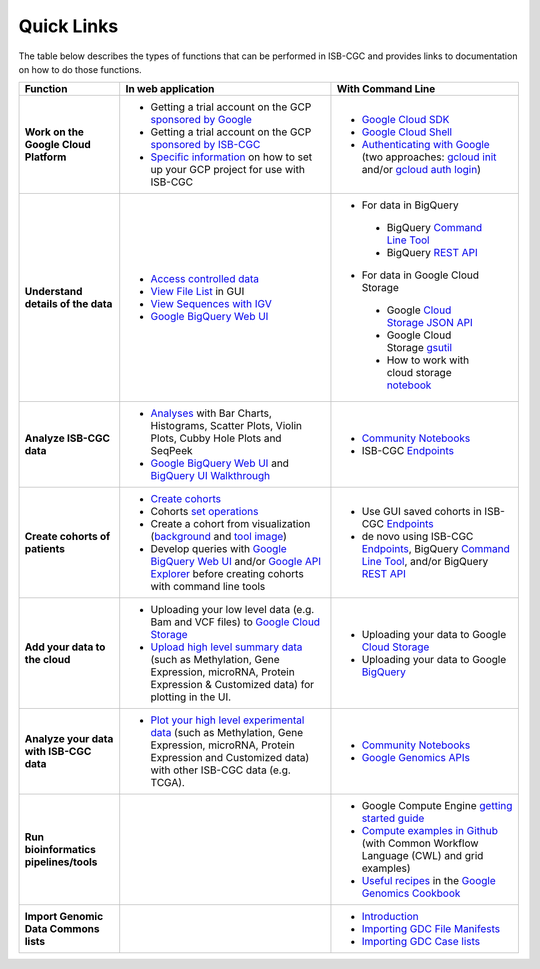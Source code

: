 **************************
Quick Links 
**************************

The table below describes the types of functions that can be performed in ISB-CGC and provides links to documentation on how to do those functions.



+---------------------------------------+---------------------------------------------------------------------------------------------------------------------------------------------------------------------------------------------------------------------------------------------------------------------------------------------+-------------------------------------------------------------------------------------------------------------------------------------------------------------------------------------------------------------------------------------------------------------------------------------------------+
|Function                               |In web application                                                                                                                                                                                                                                                                           |With Command Line                                                                                                                                                                                                                                                                                |
+=======================================+=============================================================================================================================================================================================================================================================================================+=================================================================================================================================================================================================================================================================================================+
|**Work on the Google Cloud Platform**  |                                                                                                                                                                                                                                                                                             |- `Google Cloud SDK <https://cloud.google.com/sdk/>`_                                                                                                                                                                                                                                            |
|                                       |- Getting a trial account on the GCP `sponsored by Google <https://console.developers.google.com/billing/freetrial>`_                                                                                                                                                                        |- `Google Cloud Shell <https://cloud.google.com/shell/docs/>`_                                                                                                                                                                                                                                   |
|                                       |- Getting a trial account on the GCP `sponsored by ISB-CGC <Support.html#request-gcp>`_                                                                                                                                                                                                      |- `Authenticating with Google <gcp-info/gcp-info2/Setup.html#authenticategoogle>`_                                                                                                                                                                                                               |
|                                       |- `Specific information <gcp-info/gcp-info2/Setup.html>`_ on how to set up your GCP project for use with ISB-CGC                                                                                                                                                                             |  (two approaches: `gcloud init <https://cloud.google.com/sdk/gcloud/reference/init>`_                                                                                                                                                                                                           |
|                                       |                                                                                                                                                                                                                                                                                             |  and/or `gcloud auth login <https://cloud.google.com/sdk/gcloud/reference/auth/login>`_)                                                                                                                                                                                                        |
|                                       |                                                                                                                                                                                                                                                                                             |                                                                                                                                                                                                                                                                                                 |
+---------------------------------------+---------------------------------------------------------------------------------------------------------------------------------------------------------------------------------------------------------------------------------------------------------------------------------------------+-------------------------------------------------------------------------------------------------------------------------------------------------------------------------------------------------------------------------------------------------------------------------------------------------+
|**Understand details of the data**     |- `Access controlled data <webapp/Gaining-Access-To-Contolled-Access-Data.html>`_                                                                                                                                                                                                            |- For data in BigQuery                                                                                                                                                                                                                                                                           |
|                                       |- `View File List <webapp/Saved-Cohorts.html#viewfilelist>`_ in GUI                                                                                                                                                                                                                          | - BigQuery `Command Line Tool <https://cloud.google.com/bigquery/bq-command-line-tool-quickstart>`_                                                                                                                                                                                             |
|                                       |- `View Sequences with IGV <webapp/IGV-Browser.html>`_                                                                                                                                                                                                                                       | - BigQuery `REST API <https://cloud.google.com/bigquery/bigquery-api-quickstart>`_                                                                                                                                                                                                              |
|                                       |- `Google BigQuery Web UI <progapi/bigqueryGUI/WalkthroughOfGoogleBigQuery.html>`_                                                                                                                                                                                                           |- For data in Google Cloud Storage                                                                                                                                                                                                                                                               |
|                                       |                                                                                                                                                                                                                                                                                             | - Google `Cloud Storage JSON API <https://cloud.google.com/storage/docs/json_api/>`_                                                                                                                                                                                                            |
|                                       |                                                                                                                                                                                                                                                                                             | - Google Cloud Storage `gsutil <https://cloud.google.com/storage/docs/gsutil>`_                                                                                                                                                                                                                 |
|                                       |                                                                                                                                                                                                                                                                                             | - How to work with cloud storage `notebook <https://nbviewer.jupyter.org/github/isb-cgc/Community-Notebooks/blob/master/Notebooks/How_to_work_with_cloud_storage.ipynb>`_                                                                                                                       |
|                                       |                                                                                                                                                                                                                                                                                             |                                                                                                                                                                                                                                                                                                 |
+---------------------------------------+---------------------------------------------------------------------------------------------------------------------------------------------------------------------------------------------------------------------------------------------------------------------------------------------+-------------------------------------------------------------------------------------------------------------------------------------------------------------------------------------------------------------------------------------------------------------------------------------------------+
|**Analyze ISB-CGC data**               |- `Analyses <webapp/Workbooks.html>`_ with Bar Charts, Histograms, Scatter Plots, Violin Plots, Cubby Hole Plots and SeqPeek                                                                                                                                                                 |- `Community Notebooks <https://isb-cancer-genomics-cloud.readthedocs.io/en/latest/sections/HowTos.html>`_                                                                                                                                                                                       |
|                                       |- `Google BigQuery Web UI <progapi/bigqueryGUI/WalkthroughOfGoogleBigQuery.html>`_  and `BigQuery UI Walkthrough <https://raw.githubusercontent.com/isb-cgc/readthedocs/master/docs/include/intro_to_BigQuery.pdf>`__                                                                        |- ISB-CGC `Endpoints <progapi/Programmatic-API.html>`_                                                                                                                                                                                                                                           |
|                                       |                                                                                                                                                                                                                                                                                             |                                                                                                                                                                                                                                                                                                 |
+---------------------------------------+---------------------------------------------------------------------------------------------------------------------------------------------------------------------------------------------------------------------------------------------------------------------------------------------+-------------------------------------------------------------------------------------------------------------------------------------------------------------------------------------------------------------------------------------------------------------------------------------------------+
|**Create cohorts of patients**         |- `Create cohorts <webapp/Saved-Cohorts.html>`_                                                                                                                                                                                                                                              |- Use GUI saved cohorts in ISB-CGC `Endpoints <progapi/Programmatic-API.html>`_                                                                                                                                                                                                                  |
|                                       |- Cohorts `set operations <webapp/Saved-Cohorts.html#set-operations>`_                                                                                                                                                                                                                       |- de novo using ISB-CGC `Endpoints <progapi/Programmatic-API.html>`_, BigQuery `Command Line Tool <https://cloud.google.com/bigquery/bq-command-line-tool-quickstart>`_, and/or BigQuery `REST API <https://cloud.google.com/bigquery/bigquery-api-quickstart>`_                                 |
|                                       |- Create a cohort from visualization (`background <webapp/Saved-Cohorts.html#creating-a-cohort-from-a-visualization>`_ and `tool image <webapp/Workbooks.html#selectionicon>`_)                                                                                                              |                                                                                                                                                                                                                                                                                                 |
|                                       |- Develop queries with `Google BigQuery Web UI <progapi/bigqueryGUI/WalkthroughOfGoogleBigQuery.html>`_ and/or `Google API Explorer <https://apis-explorer.appspot.com/apis-explorer/?base=https://api-dot-isb-cgc.appspot.com/_ah/api#p/>`_ before creating cohorts with command line tools |                                                                                                                                                                                                                                                                                                 |
+---------------------------------------+---------------------------------------------------------------------------------------------------------------------------------------------------------------------------------------------------------------------------------------------------------------------------------------------+-------------------------------------------------------------------------------------------------------------------------------------------------------------------------------------------------------------------------------------------------------------------------------------------------+
|**Add your data to the cloud**         |- Uploading your low level data (e.g. Bam and VCF files) to `Google Cloud Storage <webapp/program_data_upload.html#low-level-files-for-api-access>`_                                                                                                                                         |- Uploading your data to Google `Cloud Storage <https://cloud.google.com/storage/docs/cloud-console#_using>`_                                                                                                                                                                                    |
|                                       |- `Upload high level summary data <webapp/program_data_upload.html>`_ (such as Methylation, Gene Expression, microRNA, Protein Expression & Customized data) for plotting in the UI.                                                                                                         |- Uploading your data to Google `BigQuery <https://cloud.google.com/bigquery/loading-data-into-bigquery>`_                                                                                                                                                                                       |
|                                       |                                                                                                                                                                                                                                                                                             |                                                                                                                                                                                                                                                                                                 |
+---------------------------------------+---------------------------------------------------------------------------------------------------------------------------------------------------------------------------------------------------------------------------------------------------------------------------------------------+-------------------------------------------------------------------------------------------------------------------------------------------------------------------------------------------------------------------------------------------------------------------------------------------------+
|**Analyze your data with ISB-CGC data**|- `Plot your high level experimental data <webapp/GraphingUserData.html>`_ (such as Methylation, Gene Expression, microRNA, Protein Expression and Customized data) with other ISB-CGC data (e.g. TCGA).                                                                                     |                                                                                                                                                                                                                                                                                                 |
|                                       |                                                                                                                                                                                                                                                                                             |- `Community Notebooks <https://isb-cancer-genomics-cloud.readthedocs.io/en/latest/sections/HowTos.html>`_                                                                                                                                                                                       |
|                                       |                                                                                                                                                                                                                                                                                             |- `Google Genomics APIs <data/data2/data_in_GG.html>`__                                                                                                                                                                                                                                          |
+---------------------------------------+---------------------------------------------------------------------------------------------------------------------------------------------------------------------------------------------------------------------------------------------------------------------------------------------+-------------------------------------------------------------------------------------------------------------------------------------------------------------------------------------------------------------------------------------------------------------------------------------------------+
|**Run bioinformatics pipelines/tools** |                                                                                                                                                                                                                                                                                             |- Google Compute Engine `getting started guide <progapi/Compute-Engine.html>`_                                                                                                                                                                                                                   |
|                                       |                                                                                                                                                                                                                                                                                             |- `Compute examples in Github <https://github.com/isb-cgc/examples-Compute>`_ (with Common Workflow Language (CWL) and grid examples)                                                                                                                                                            |
|                                       |                                                                                                                                                                                                                                                                                             |- `Useful recipes <https://googlegenomics.readthedocs.org/en/latest/sections/process_data.html>`_ in the `Google Genomics Cookbook <https://googlegenomics.readthedocs.org/en/latest/index.html>`_                                                                                               |
+---------------------------------------+---------------------------------------------------------------------------------------------------------------------------------------------------------------------------------------------------------------------------------------------------------------------------------------------+-------------------------------------------------------------------------------------------------------------------------------------------------------------------------------------------------------------------------------------------------------------------------------------------------+
|**Import Genomic Data Commons lists**  |                                                                                                                                                                                                                                                                                             |- `Introduction <GDCTutorials/FromGDCtoISBCGC.html>`_                                                                                                                                                                                                                                            |
|                                       |                                                                                                                                                                                                                                                                                             |- `Importing GDC File Manifests <GDCTutorials/ImportGDCFileManifest.html>`_                                                                                                                                                                                                                      |
|                                       |                                                                                                                                                                                                                                                                                             |- `Importing GDC Case lists <GDCTutorials/ImportGDCCaseDownload.html>`_                                                                                                                                                                                                                          |
+---------------------------------------+---------------------------------------------------------------------------------------------------------------------------------------------------------------------------------------------------------------------------------------------------------------------------------------------+-------------------------------------------------------------------------------------------------------------------------------------------------------------------------------------------------------------------------------------------------------------------------------------------------+

